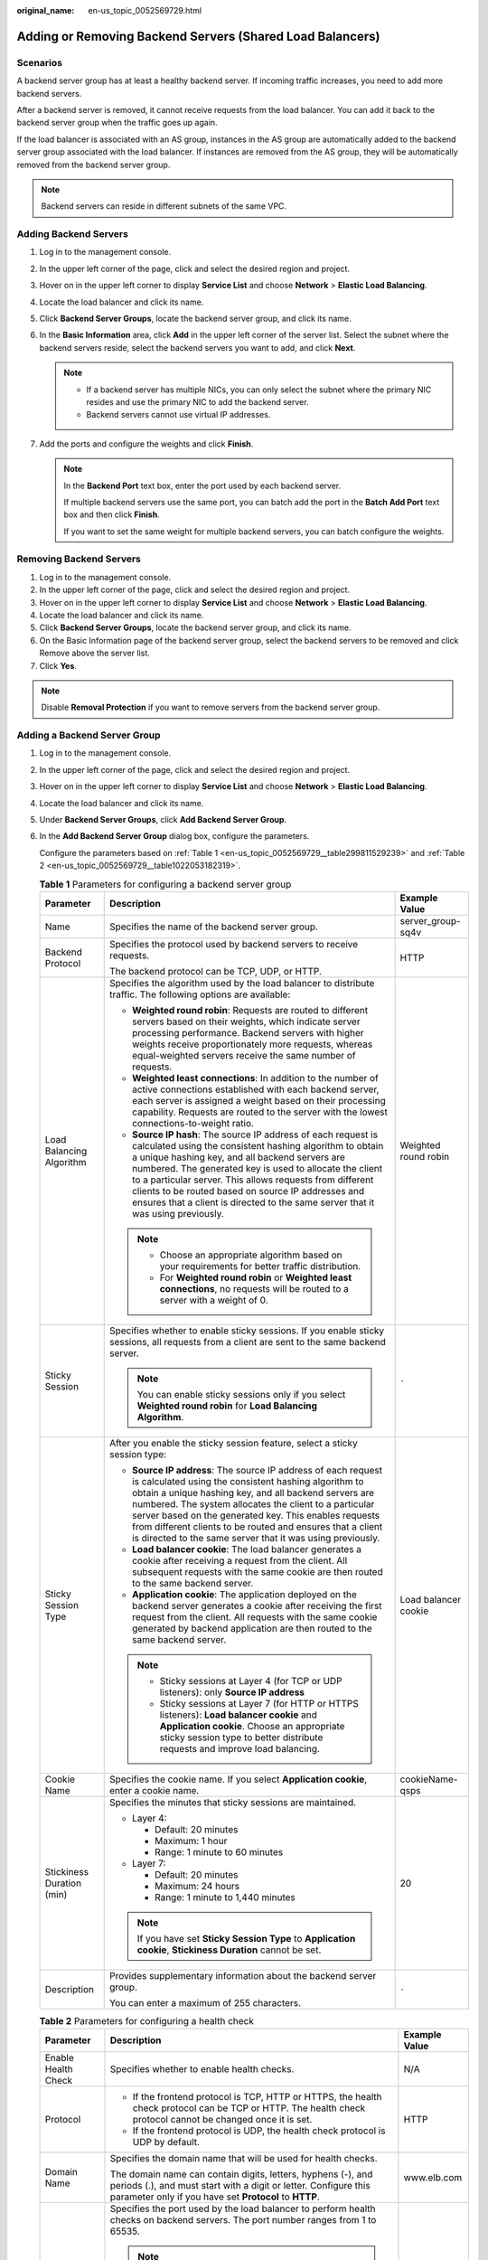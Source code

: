 :original_name: en-us_topic_0052569729.html

.. _en-us_topic_0052569729:

Adding or Removing Backend Servers (Shared Load Balancers)
==========================================================

Scenarios
---------

A backend server group has at least a healthy backend server. If incoming traffic increases, you need to add more backend servers.

After a backend server is removed, it cannot receive requests from the load balancer. You can add it back to the backend server group when the traffic goes up again.

If the load balancer is associated with an AS group, instances in the AS group are automatically added to the backend server group associated with the load balancer. If instances are removed from the AS group, they will be automatically removed from the backend server group.

.. note::

   Backend servers can reside in different subnets of the same VPC.

.. _en-us_topic_0052569729__section388715404610:

Adding Backend Servers
----------------------

#. Log in to the management console.
#. In the upper left corner of the page, click |image1| and select the desired region and project.
#. Hover on |image2| in the upper left corner to display **Service List** and choose **Network** > **Elastic Load Balancing**.
#. Locate the load balancer and click its name.
#. Click **Backend Server Groups**, locate the backend server group, and click its name.
#. In the **Basic Information** area, click **Add** in the upper left corner of the server list. Select the subnet where the backend servers reside, select the backend servers you want to add, and click **Next**.

   .. note::

      -  If a backend server has multiple NICs, you can only select the subnet where the primary NIC resides and use the primary NIC to add the backend server.
      -  Backend servers cannot use virtual IP addresses.

#. Add the ports and configure the weights and click **Finish**.

   .. note::

      In the **Backend Port** text box, enter the port used by each backend server.

      If multiple backend servers use the same port, you can batch add the port in the **Batch Add Port** text box and then click **Finish**.

      If you want to set the same weight for multiple backend servers, you can batch configure the weights.

Removing Backend Servers
------------------------

#. Log in to the management console.
#. In the upper left corner of the page, click |image3| and select the desired region and project.
#. Hover on |image4| in the upper left corner to display **Service List** and choose **Network** > **Elastic Load Balancing**.
#. Locate the load balancer and click its name.
#. Click **Backend Server Groups**, locate the backend server group, and click its name.
#. On the Basic Information page of the backend server group, select the backend servers to be removed and click Remove above the server list.
#. Click **Yes**.

.. note::

   Disable **Removal Protection** if you want to remove servers from the backend server group.

Adding a Backend Server Group
-----------------------------

#. Log in to the management console.

#. In the upper left corner of the page, click |image5| and select the desired region and project.

#. Hover on |image6| in the upper left corner to display **Service List** and choose **Network** > **Elastic Load Balancing**.

#. Locate the load balancer and click its name.

#. Under **Backend Server Groups**, click **Add Backend Server Group**.

#. In the **Add Backend Server Group** dialog box, configure the parameters.

   Configure the parameters based on :ref:`Table 1 <en-us_topic_0052569729__table299811529239>` and :ref:`Table 2 <en-us_topic_0052569729__table1022053182319>`.

   .. _en-us_topic_0052569729__table299811529239:

   .. table:: **Table 1** Parameters for configuring a backend server group

      +---------------------------+-----------------------------------------------------------------------------------------------------------------------------------------------------------------------------------------------------------------------------------------------------------------------------------------------------------------------------------------------------------------------------------------------------------------------------------------------+-----------------------+
      | Parameter                 | Description                                                                                                                                                                                                                                                                                                                                                                                                                                   | Example Value         |
      +===========================+===============================================================================================================================================================================================================================================================================================================================================================================================================================================+=======================+
      | Name                      | Specifies the name of the backend server group.                                                                                                                                                                                                                                                                                                                                                                                               | server_group-sq4v     |
      +---------------------------+-----------------------------------------------------------------------------------------------------------------------------------------------------------------------------------------------------------------------------------------------------------------------------------------------------------------------------------------------------------------------------------------------------------------------------------------------+-----------------------+
      | Backend Protocol          | Specifies the protocol used by backend servers to receive requests.                                                                                                                                                                                                                                                                                                                                                                           | HTTP                  |
      |                           |                                                                                                                                                                                                                                                                                                                                                                                                                                               |                       |
      |                           | The backend protocol can be TCP, UDP, or HTTP.                                                                                                                                                                                                                                                                                                                                                                                                |                       |
      +---------------------------+-----------------------------------------------------------------------------------------------------------------------------------------------------------------------------------------------------------------------------------------------------------------------------------------------------------------------------------------------------------------------------------------------------------------------------------------------+-----------------------+
      | Load Balancing Algorithm  | Specifies the algorithm used by the load balancer to distribute traffic. The following options are available:                                                                                                                                                                                                                                                                                                                                 | Weighted round robin  |
      |                           |                                                                                                                                                                                                                                                                                                                                                                                                                                               |                       |
      |                           | -  **Weighted round robin**: Requests are routed to different servers based on their weights, which indicate server processing performance. Backend servers with higher weights receive proportionately more requests, whereas equal-weighted servers receive the same number of requests.                                                                                                                                                    |                       |
      |                           | -  **Weighted least connections**: In addition to the number of active connections established with each backend server, each server is assigned a weight based on their processing capability. Requests are routed to the server with the lowest connections-to-weight ratio.                                                                                                                                                                |                       |
      |                           | -  **Source IP hash**: The source IP address of each request is calculated using the consistent hashing algorithm to obtain a unique hashing key, and all backend servers are numbered. The generated key is used to allocate the client to a particular server. This allows requests from different clients to be routed based on source IP addresses and ensures that a client is directed to the same server that it was using previously. |                       |
      |                           |                                                                                                                                                                                                                                                                                                                                                                                                                                               |                       |
      |                           | .. note::                                                                                                                                                                                                                                                                                                                                                                                                                                     |                       |
      |                           |                                                                                                                                                                                                                                                                                                                                                                                                                                               |                       |
      |                           |    -  Choose an appropriate algorithm based on your requirements for better traffic distribution.                                                                                                                                                                                                                                                                                                                                             |                       |
      |                           |    -  For **Weighted round robin** or **Weighted least connections**, no requests will be routed to a server with a weight of 0.                                                                                                                                                                                                                                                                                                              |                       |
      +---------------------------+-----------------------------------------------------------------------------------------------------------------------------------------------------------------------------------------------------------------------------------------------------------------------------------------------------------------------------------------------------------------------------------------------------------------------------------------------+-----------------------+
      | Sticky Session            | Specifies whether to enable sticky sessions. If you enable sticky sessions, all requests from a client are sent to the same backend server.                                                                                                                                                                                                                                                                                                   | ``-``                 |
      |                           |                                                                                                                                                                                                                                                                                                                                                                                                                                               |                       |
      |                           | .. note::                                                                                                                                                                                                                                                                                                                                                                                                                                     |                       |
      |                           |                                                                                                                                                                                                                                                                                                                                                                                                                                               |                       |
      |                           |    You can enable sticky sessions only if you select **Weighted round robin** for **Load Balancing Algorithm**.                                                                                                                                                                                                                                                                                                                               |                       |
      +---------------------------+-----------------------------------------------------------------------------------------------------------------------------------------------------------------------------------------------------------------------------------------------------------------------------------------------------------------------------------------------------------------------------------------------------------------------------------------------+-----------------------+
      | Sticky Session Type       | After you enable the sticky session feature, select a sticky session type:                                                                                                                                                                                                                                                                                                                                                                    | Load balancer cookie  |
      |                           |                                                                                                                                                                                                                                                                                                                                                                                                                                               |                       |
      |                           | -  **Source IP address**: The source IP address of each request is calculated using the consistent hashing algorithm to obtain a unique hashing key, and all backend servers are numbered. The system allocates the client to a particular server based on the generated key. This enables requests from different clients to be routed and ensures that a client is directed to the same server that it was using previously.                |                       |
      |                           | -  **Load balancer cookie**: The load balancer generates a cookie after receiving a request from the client. All subsequent requests with the same cookie are then routed to the same backend server.                                                                                                                                                                                                                                         |                       |
      |                           | -  **Application cookie**: The application deployed on the backend server generates a cookie after receiving the first request from the client. All requests with the same cookie generated by backend application are then routed to the same backend server.                                                                                                                                                                                |                       |
      |                           |                                                                                                                                                                                                                                                                                                                                                                                                                                               |                       |
      |                           | .. note::                                                                                                                                                                                                                                                                                                                                                                                                                                     |                       |
      |                           |                                                                                                                                                                                                                                                                                                                                                                                                                                               |                       |
      |                           |    -  Sticky sessions at Layer 4 (for TCP or UDP listeners): only **Source IP address**                                                                                                                                                                                                                                                                                                                                                       |                       |
      |                           |    -  Sticky sessions at Layer 7 (for HTTP or HTTPS listeners): **Load balancer cookie** and **Application cookie**. Choose an appropriate sticky session type to better distribute requests and improve load balancing.                                                                                                                                                                                                                      |                       |
      +---------------------------+-----------------------------------------------------------------------------------------------------------------------------------------------------------------------------------------------------------------------------------------------------------------------------------------------------------------------------------------------------------------------------------------------------------------------------------------------+-----------------------+
      | Cookie Name               | Specifies the cookie name. If you select **Application cookie**, enter a cookie name.                                                                                                                                                                                                                                                                                                                                                         | cookieName-qsps       |
      +---------------------------+-----------------------------------------------------------------------------------------------------------------------------------------------------------------------------------------------------------------------------------------------------------------------------------------------------------------------------------------------------------------------------------------------------------------------------------------------+-----------------------+
      | Stickiness Duration (min) | Specifies the minutes that sticky sessions are maintained.                                                                                                                                                                                                                                                                                                                                                                                    | 20                    |
      |                           |                                                                                                                                                                                                                                                                                                                                                                                                                                               |                       |
      |                           | -  Layer 4:                                                                                                                                                                                                                                                                                                                                                                                                                                   |                       |
      |                           |                                                                                                                                                                                                                                                                                                                                                                                                                                               |                       |
      |                           |    -  Default: 20 minutes                                                                                                                                                                                                                                                                                                                                                                                                                     |                       |
      |                           |    -  Maximum: 1 hour                                                                                                                                                                                                                                                                                                                                                                                                                         |                       |
      |                           |    -  Range: 1 minute to 60 minutes                                                                                                                                                                                                                                                                                                                                                                                                           |                       |
      |                           |                                                                                                                                                                                                                                                                                                                                                                                                                                               |                       |
      |                           | -  Layer 7:                                                                                                                                                                                                                                                                                                                                                                                                                                   |                       |
      |                           |                                                                                                                                                                                                                                                                                                                                                                                                                                               |                       |
      |                           |    -  Default: 20 minutes                                                                                                                                                                                                                                                                                                                                                                                                                     |                       |
      |                           |    -  Maximum: 24 hours                                                                                                                                                                                                                                                                                                                                                                                                                       |                       |
      |                           |    -  Range: 1 minute to 1,440 minutes                                                                                                                                                                                                                                                                                                                                                                                                        |                       |
      |                           |                                                                                                                                                                                                                                                                                                                                                                                                                                               |                       |
      |                           | .. note::                                                                                                                                                                                                                                                                                                                                                                                                                                     |                       |
      |                           |                                                                                                                                                                                                                                                                                                                                                                                                                                               |                       |
      |                           |    If you have set **Sticky Session Type** to **Application cookie**, **Stickiness Duration** cannot be set.                                                                                                                                                                                                                                                                                                                                  |                       |
      +---------------------------+-----------------------------------------------------------------------------------------------------------------------------------------------------------------------------------------------------------------------------------------------------------------------------------------------------------------------------------------------------------------------------------------------------------------------------------------------+-----------------------+
      | Description               | Provides supplementary information about the backend server group.                                                                                                                                                                                                                                                                                                                                                                            | ``-``                 |
      |                           |                                                                                                                                                                                                                                                                                                                                                                                                                                               |                       |
      |                           | You can enter a maximum of 255 characters.                                                                                                                                                                                                                                                                                                                                                                                                    |                       |
      +---------------------------+-----------------------------------------------------------------------------------------------------------------------------------------------------------------------------------------------------------------------------------------------------------------------------------------------------------------------------------------------------------------------------------------------------------------------------------------------+-----------------------+

   .. _en-us_topic_0052569729__table1022053182319:

   .. table:: **Table 2** Parameters for configuring a health check

      +-----------------------+-------------------------------------------------------------------------------------------------------------------------------------------------------------------------------------------------------------------------------------------------------+-----------------------+
      | Parameter             | Description                                                                                                                                                                                                                                           | Example Value         |
      +=======================+=======================================================================================================================================================================================================================================================+=======================+
      | Enable Health Check   | Specifies whether to enable health checks.                                                                                                                                                                                                            | N/A                   |
      +-----------------------+-------------------------------------------------------------------------------------------------------------------------------------------------------------------------------------------------------------------------------------------------------+-----------------------+
      | Protocol              | -  If the frontend protocol is TCP, HTTP or HTTPS, the health check protocol can be TCP or HTTP. The health check protocol cannot be changed once it is set.                                                                                          | HTTP                  |
      |                       | -  If the frontend protocol is UDP, the health check protocol is UDP by default.                                                                                                                                                                      |                       |
      +-----------------------+-------------------------------------------------------------------------------------------------------------------------------------------------------------------------------------------------------------------------------------------------------+-----------------------+
      | Domain Name           | Specifies the domain name that will be used for health checks.                                                                                                                                                                                        | www.elb.com           |
      |                       |                                                                                                                                                                                                                                                       |                       |
      |                       | The domain name can contain digits, letters, hyphens (-), and periods (.), and must start with a digit or letter. Configure this parameter only if you have set **Protocol** to **HTTP**.                                                             |                       |
      +-----------------------+-------------------------------------------------------------------------------------------------------------------------------------------------------------------------------------------------------------------------------------------------------+-----------------------+
      | Port                  | Specifies the port used by the load balancer to perform health checks on backend servers. The port number ranges from 1 to 65535.                                                                                                                     | 80                    |
      |                       |                                                                                                                                                                                                                                                       |                       |
      |                       | .. note::                                                                                                                                                                                                                                             |                       |
      |                       |                                                                                                                                                                                                                                                       |                       |
      |                       |    If you do not specify a health check port, the backend port will be used for health checks by default. If you specify a port, it will be used for health checks.                                                                                   |                       |
      +-----------------------+-------------------------------------------------------------------------------------------------------------------------------------------------------------------------------------------------------------------------------------------------------+-----------------------+
      | Check Path            | Specifies the health check URL, which is the destination on backend servers for health checks. Configure this parameter only if you have set **Protocol** to **HTTP**. The check path must start with a slash (/) and can contain 1 to 80 characters. | /index.html           |
      |                       |                                                                                                                                                                                                                                                       |                       |
      |                       | The value can contain letters, digits, hyphens (-), slashes (/), periods (.), percent signs (%), ampersands (&), and the following special characters: ``_~';@$*+,=!:()``                                                                             |                       |
      +-----------------------+-------------------------------------------------------------------------------------------------------------------------------------------------------------------------------------------------------------------------------------------------------+-----------------------+
      | **Advanced Settings** |                                                                                                                                                                                                                                                       |                       |
      +-----------------------+-------------------------------------------------------------------------------------------------------------------------------------------------------------------------------------------------------------------------------------------------------+-----------------------+
      | Interval (s)          | Specifies the maximum time between two consecutive health checks, in seconds.                                                                                                                                                                         | 5                     |
      |                       |                                                                                                                                                                                                                                                       |                       |
      |                       | The interval ranges from **1** to **50**.                                                                                                                                                                                                             |                       |
      +-----------------------+-------------------------------------------------------------------------------------------------------------------------------------------------------------------------------------------------------------------------------------------------------+-----------------------+
      | Timeout (s)           | Specifies the maximum time required for waiting for a response from the health check, in seconds. The timeout duration ranges from **1** to **50**.                                                                                                   | 3                     |
      +-----------------------+-------------------------------------------------------------------------------------------------------------------------------------------------------------------------------------------------------------------------------------------------------+-----------------------+
      | Maximum Retries       | Specifies the maximum number of health check retries. The value ranges from **1** to **10**.                                                                                                                                                          | 3                     |
      +-----------------------+-------------------------------------------------------------------------------------------------------------------------------------------------------------------------------------------------------------------------------------------------------+-----------------------+

#. Click **OK**.

Modifying a Backend Server Group
--------------------------------

#. Log in to the management console.
#. In the upper left corner of the page, click |image7| and select the desired region and project.
#. Hover on |image8| in the upper left corner to display **Service List** and choose **Network** > **Elastic Load Balancing**.
#. Locate the load balancer and click its name.
#. Click **Backend Server Groups**, locate the backend server group, and click |image9| on the right of its name.
#. Modify the parameters as needed and click **OK**.

Deleting a Backend Server Group
-------------------------------

#. Log in to the management console.
#. In the upper left corner of the page, click |image10| and select the desired region and project.
#. Hover on |image11| in the upper left corner to display **Service List** and choose **Network** > **Elastic Load Balancing**.
#. Locate the load balancer and click its name.
#. Click **Backend Server Groups**, locate the backend server group, and click |image12| on the right of its name.
#. Click **Yes**.

.. note::

   Disable **Removal Protection** if you want to remove servers from the backend server group.

.. |image1| image:: /_static/images/en-us_image_0000001211126503.png
.. |image2| image:: /_static/images/en-us_image_0000001417088430.png
.. |image3| image:: /_static/images/en-us_image_0000001211126503.png
.. |image4| image:: /_static/images/en-us_image_0000001417088430.png
.. |image5| image:: /_static/images/en-us_image_0000001211126503.png
.. |image6| image:: /_static/images/en-us_image_0000001417088430.png
.. |image7| image:: /_static/images/en-us_image_0000001211126503.png
.. |image8| image:: /_static/images/en-us_image_0000001417088430.png
.. |image9| image:: /_static/images/en-us_image_0238408794.png
.. |image10| image:: /_static/images/en-us_image_0000001211126503.png
.. |image11| image:: /_static/images/en-us_image_0000001417088430.png
.. |image12| image:: /_static/images/en-us_image_0169513446.png
